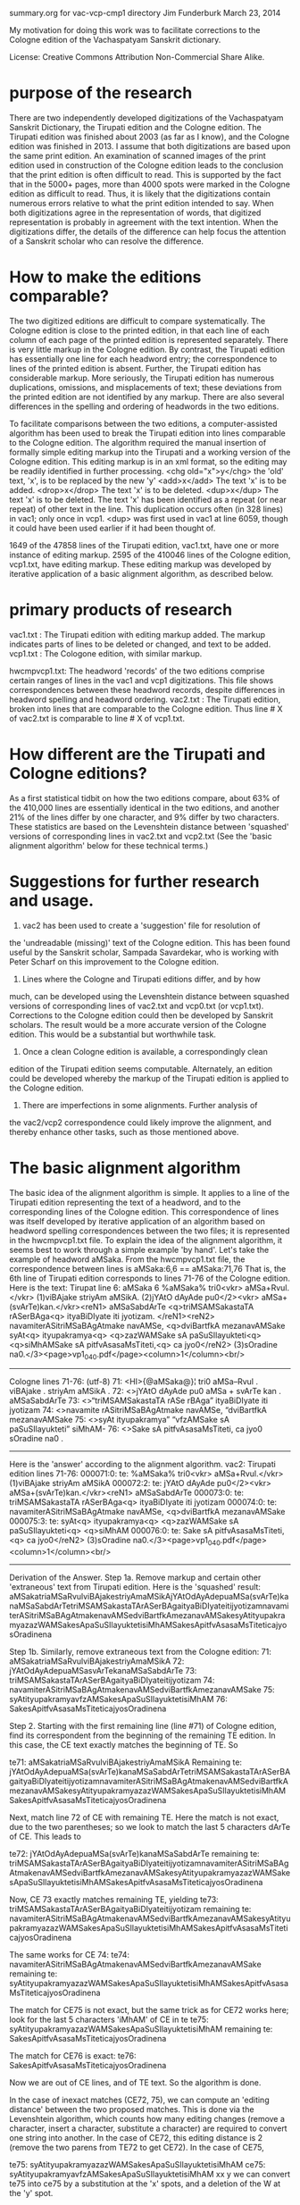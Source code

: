 summary.org for vac-vcp-cmp1 directory
Jim Funderburk
March 23, 2014

My motivation for doing this work was to facilitate corrections to
the Cologne edition of the Vachaspatyam Sanskrit dictionary.

License:
   Creative Commons Attribution Non-Commercial Share Alike.

* purpose of the research
There are two independently developed digitizations of the Vachaspatyam
Sanskrit Dictionary, the Tirupati edition and the Cologne edition.
The Tirupati edition was finished about 2003 (as far as I know), and
the Cologne edition was finished in 2013.
I assume that both digitizations are based upon the same print edition.
An examination of scanned images of the print edition used in construction
of the Cologne edition leads to the conclusion that the print edition is
often difficult to read.  This is supported by the fact that in the 5000+
pages, more than 4000 spots were marked in the Cologne edition as difficult
to read.  Thus, it is likely that the digitizations contain numerous errors
relative to what the print edition intended to say.
When both digitizations agree in the representation of words, that digitized
representation is probably in agreement with the text intention.  When the
digitizations differ, the details of the difference can help focus the 
attention of a Sanskrit scholar who can resolve the difference.

* How to make the editions comparable?
The two digitized editions are difficult to compare systematically.
The Cologne edition is close to the printed edition, in that each line of
each column of each page of the printed edition is represented separately.
There is very little markup in the Cologne edition.  By contrast, the Tirupati
edition  has essentially one line for each headword
entry; the correspondence to lines of the printed edition is absent.  Further,
the Tirupati edition has considerable markup. More seriously, the Tirupati
edition has numerous  duplications, omissions, and misplacements of text; these
deviations from the printed edition are not identified by any markup. 
There are also several differences in the spelling and ordering of
headwords in the two editions.

To facilitate comparisons between the two editions, a computer-assisted
algorithm has been used to break the Tirupati edition into lines comparable to
the Cologne edition.  The algorithm required the manual insertion of formally
simple editing markup into the Tirupati and a working version of the Cologne
edition.  
This editing markup is in an xml format, so the editing may be readily 
identified in further processing.
<chg old="x">y</chg>  the 'old' text, 'x', is to be replaced by the new 'y'
<add>x</add>  The text 'x' is to be added.
<drop>x</drop> The text 'x' is to be deleted.
<dup>x</dup>  The text 'x' is to be deleted.  The text 'x' has been 
   identified as a repeat (or near repeat) of other text in the line.
   This duplication occurs often (in 328 lines) in vac1; only once in vcp1.
   <dup> was first used in vac1 at line 6059, though it could have been
   used earlier if it had been thought of.

1649 of the 47858 lines of the Tirupati edition, vac1.txt, have one or more
instance of editing markup.  2595 of the 410046 lines of the Cologne
edition, vcp1.txt, have editing markup.
These editing markup was developed by iterative application of a basic
alignment algorithm, as described below.

* primary products of research
vac1.txt : The Tirupati edition with editing markup added. The markup
           indicates parts of lines to be deleted or changed, and text
           to be added.
vcp1.txt : The Cologone edition, with similar markup.

hwcmpvcp1.txt:  The headword 'records' of the two editions comprise certain
           ranges of lines in the vac1 and vcp1 digitizations.  This file
           shows correspondences between these headword records, despite
           differences in headword spelling and headword ordering.
vac2.txt : The Tirupati edition, broken into lines that are comparable to
           the Cologne edition.  Thus line # X of vac2.txt is comparable to
           line # X of vcp1.txt.

* How different are the Tirupati and Cologne editions?
As a first statistical tidbit on how the two editions compare,
about 63% of the 410,000 lines are essentially identical in the two 
editions, and another 21% of the
lines differ by one character, and 9% differ by two characters.
These statistics are based on the Levenshtein distance between 
'squashed' versions of corresponding lines in vac2.txt and vcp2.txt
(See the 'basic alignment algorithm' below for these technical terms.)

* Suggestions for further research and usage.
1. vac2 has been used to create a 'suggestion' file for resolution of 
the 'undreadable (missing)' text of the Cologne edition. This has been
found useful by the Sanskrit scholar, Sampada Savardekar, who is working
with Peter Scharf on this improvement to the Cologne edition.
2. Lines where the Cologne and Tirupati editions differ, and by how
much, can be developed using the Levenshtein distance between squashed
versions of corresponding lines of vac2.txt and vcp0.txt (or vcp1.txt).
Corrections to the Cologne edition could then be developed by Sanskrit
scholars.  The result would be a more accurate version
of the Cologne edition.  This would be a substantial but worthwhile task.
3. Once a clean Cologne edition is available, a correspondingly clean
edition of the Tirupati edition seems computable.
Alternately, an edition could be developed whereby the markup of the
Tirupati edition is applied to the Cologne edition.
4. There are imperfections in some alignments.  Further analysis of 
the vac2/vcp2 correspondence could likely improve the alignment, and
thereby enhance other tasks, such as those mentioned above.

* The basic alignment algorithm
The basic idea of the alignment algorithm is simple.  It applies to 
a line of the Tirupati edition representing the text of a headword, and to
the corresponding lines of the Cologne edition.  This correspondence of lines
was itself developed by iterative application of an algorithm based on 
headword spelling correspondences between the two files; it is represented in
the hwcmpvcp1.txt file.
To explain the idea of the alignment algorithm, it seems best to work through
a simple example 'by hand'.
Let's take the example of headword aMSaka.
From the hwcmpvcp1.txt file, the correspondence between lines is
 aMSaka:6,6 == aMSaka:71,76
That is, the 6th line of Tirupati edition corresponds to lines 71-76 of the
Cologne edition. Here is the text:
Tirupat line 6:
aMSaka	6	 %aMSaka% tri0<vkr> aMSa+Rvul.</vkr> (1)viBAjake striyAm aMSikA. (2)jYAtO dAyAde pu0</2><vkr> aMSa+(svArTe)kan.</vkr><reN1> aMSaSabdArTe <q>triMSAMSakastaTA rASerBAga<q> ityaBiDIyate iti jyotizam. </reN1><reN2> navamiterASitriMSaBAgAtmake navAMSe, <q>dviBartfkA mezanavAMSake syAt<q> ityupakramya<q> <q>zazWAMSake sA paSuSIlayukteti<q> <q>siMhAMSake sA pitfvAsasaMsTiteti,<q> ca jyo0</reN2> (3)sOradine na0.</3><page>vp1_040.pdf</page><column>1</column><br/>
---------------------------------------------
Cologne lines 71-76: (utf-8)
71: <HI>{@aMSaka@}¦ tri0 aMSa--Rvul . viBAjake . striyAm aMSikA .
72: <>jYAtO dAyAde pu0 aMSa + svArTe kan . aMSaSabdArTe
73: <>“triMSAMSakastaTA rASe rBAga” ityaBiDIyate iti jyotizam
74: <>navamite rASitriMSaBAgAtmake navAMSe, “dviBartfkA mezanavAMSake
75: <>syAt ityupakramya” “vfzAMSake sA paSuSIlayukteti” siMhAM-
76: <>Sake sA pitfvAsasaMsTiteti, ca jyo0 sOradine na0 .
---------------------------------------------
Here is the 'answer' according to the alignment algorithm.
vac2: Tirupati edition lines 71-76:  
000071:0:  te:  %aMSaka% tri0<vkr> aMSa+Rvul.</vkr> (1)viBAjake striyAm aMSikA
000072:2:  te: jYAtO dAyAde pu0</2><vkr> aMSa+(svArTe)kan.</vkr><reN1> aMSaSabdArTe
000073:0:  te: triMSAMSakastaTA rASerBAga<q> ityaBiDIyate iti jyotizam
000074:0:  te: navamiterASitriMSaBAgAtmake navAMSe, <q>dviBartfkA mezanavAMSake
000075:3:  te: syAt<q> ityupakramya<q> <q>zazWAMSake sA paSuSIlayukteti<q> <q>siMhAM
000076:0:  te: Sake sA pitfvAsasaMsTiteti,<q> ca jyo0</reN2> (3)sOradine na0.</3><page>vp1_040.pdf</page><column>1</column><br/>

--------------------------------------------
Derivation of the Answer.
Step 1a.  Remove markup and certain other 'extraneous' text from Tirupati edition.
Here is the 'squashed' result:
aMSakatriaMSaRvulviBAjakestriyAmaMSikAjYAtOdAyAdepuaMSa(svArTe)kanaMSaSabdArTetriMSAMSakastaTArASerBAgaityaBiDIyateitijyotizamnavamiterASitriMSaBAgAtmakenavAMSedviBartfkAmezanavAMSakesyAtityupakramyazazWAMSakesApaSuSIlayuktetisiMhAMSakesApitfvAsasaMsTiteticajyosOradinena

Step 1b. Similarly, remove extraneous text from the Cologne edition:
71: aMSakatriaMSaRvulviBAjakestriyAmaMSikA
72: jYAtOdAyAdepuaMSasvArTekanaMSaSabdArTe
73: triMSAMSakastaTArASerBAgaityaBiDIyateitijyotizam
74: navamiterASitriMSaBAgAtmakenavAMSedviBartfkAmezanavAMSake
75: syAtityupakramyavfzAMSakesApaSuSIlayuktetisiMhAM
76: SakesApitfvAsasaMsTiteticajyosOradinena

Step 2.
Starting with the first remaining line (line #71) of Cologne edition,
find its correspondent from the beginning of the remaining TE edition.
In this case, the CE text exactly matches the beginning of TE. So

te71: aMSakatriaMSaRvulviBAjakestriyAmaMSikA
Remaining te: jYAtOdAyAdepuaMSa(svArTe)kanaMSaSabdArTetriMSAMSakastaTArASerBAgaityaBiDIyateitijyotizamnavamiterASitriMSaBAgAtmakenavAMSedviBartfkAmezanavAMSakesyAtityupakramyazazWAMSakesApaSuSIlayuktetisiMhAMSakesApitfvAsasaMsTiteticajyosOradinena

Next, match line 72 of CE with remaining TE. Here the match is not
exact, due to the two parentheses; so we look to match the last 5 
characters dArTe of CE. This leads to 

te72: jYAtOdAyAdepuaMSa(svArTe)kanaMSaSabdArTe
remaining te: triMSAMSakastaTArASerBAgaityaBiDIyateitijyotizamnavamiterASitriMSaBAgAtmakenavAMSedviBartfkAmezanavAMSakesyAtityupakramyazazWAMSakesApaSuSIlayuktetisiMhAMSakesApitfvAsasaMsTiteticajyosOradinena

Now, CE 73 exactly matches remaining TE, yielding
te73:  triMSAMSakastaTArASerBAgaityaBiDIyateitijyotizam
remaining te: navamiterASitriMSaBAgAtmakenavAMSedviBartfkAmezanavAMSakesyAtityupakramyazazWAMSakesApaSuSIlayuktetisiMhAMSakesApitfvAsasaMsTiteticajyosOradinena

The same works for CE 74:
te74: navamiterASitriMSaBAgAtmakenavAMSedviBartfkAmezanavAMSake
remaining te: syAtityupakramyazazWAMSakesApaSuSIlayuktetisiMhAMSakesApitfvAsasaMsTiteticajyosOradinena

The match for CE75 is not exact, but the same trick as for CE72 works 
here; look for the last 5 characters 'iMhAM' of CE in te
te75: syAtityupakramyazazWAMSakesApaSuSIlayuktetisiMhAM
remaining te: SakesApitfvAsasaMsTiteticajyosOradinena

The match for CE76 is exact:
te76: SakesApitfvAsasaMsTiteticajyosOradinena

Now we are out of CE lines, and of TE text. So the algorithm is done.

In the case of inexact matches (CE72, 75), we can compute an 'editing
distance' between the two proposed matches.  This is done via the
Levenshtein algorithm, which counts how many editing changes (remove
a character, insert a character, substitute a character) are required
to convert one string into another.  In the case of CE72, this editing
distance is 2 (remove the two parens from TE72 to get CE72).  In the
case of CE75, 

te75: syAtityupakramyazazWAMSakesApaSuSIlayuktetisiMhAM
ce75: syAtityupakramyavfzAMSakesApaSuSIlayuktetisiMhAM 
                      xx y
we can convert te75 into ce75 by a substitution at the 'x' spots, and
a deletion of the W at the 'y' spot.

This, then is the basic alignment algorithm.  There are a couple of
other tricks used in addition to that at lines 72 and 75.
Also, identification of where editing changes to vac1 and/or vcp1 were 
needed was accomplished
by requiring that the editing distance between any matched portions
be less than a certain threshold; this threshold was taken as '10'
for the vac2 construction.  The details of the editing change required
to remove a mismatch was done non-programmatically by examination of
the texts at the identified point of mismatch.

As a final detail, by keeping track of what markup was originally
removed, the matching text, with markup, can be restored from the
alignment of the 'squashed' text.

All of the program logic is in match1c.py, whose usage is explained
in the accompanying readme.org file.

